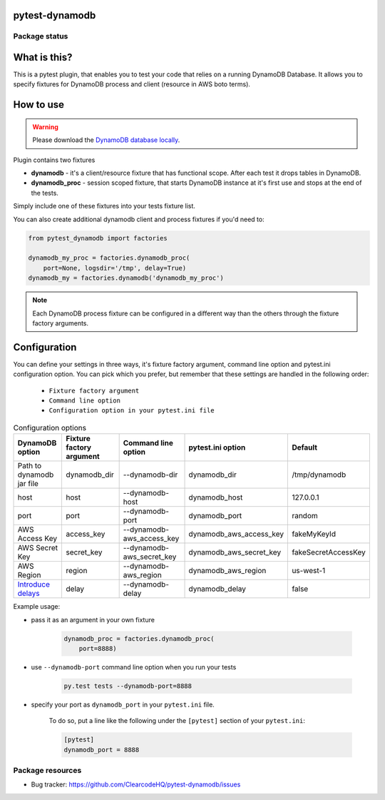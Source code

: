 .. image:: https://raw.githubusercontent.com/ClearcodeHQ/pytest-dynamodb/master/logo.png
    :width: 100px
    :height: 100px
    
pytest-dynamodb
===============

.. image:: https://img.shields.io/pypi/v/pytest-dynamodb.svg
    :target: https://pypi.python.org/pypi/pytest-dynamodb/
    :alt: Latest PyPI version

.. image:: https://img.shields.io/pypi/wheel/pytest-dynamodb.svg
    :target: https://pypi.python.org/pypi/pytest-dynamodb/
    :alt: Wheel Status

.. image:: https://img.shields.io/pypi/pyversions/pytest-dynamodb.svg
    :target: https://pypi.python.org/pypi/pytest-dynamodb/
    :alt: Supported Python Versions

.. image:: https://img.shields.io/pypi/l/pytest-dynamodb.svg
    :target: https://pypi.python.org/pypi/pytest-dynamodb/
    :alt: License

Package status
--------------

.. image:: https://travis-ci.org/ClearcodeHQ/pytest-dynamodb.svg?branch=v2.2.3
    :target: https://travis-ci.org/ClearcodeHQ/pytest-dynamodb
    :alt: Tests

.. image:: https://coveralls.io/repos/ClearcodeHQ/pytest-dynamodb/badge.png?branch=v2.2.3
    :target: https://coveralls.io/r/ClearcodeHQ/pytest-dynamodb?branch=v2.2.3
    :alt: Coverage Status

What is this?
=============

This is a pytest plugin, that enables you to test your code that relies on a running DynamoDB Database.
It allows you to specify fixtures for DynamoDB process and client (resource in AWS boto terms).


How to use
==========

.. warning::

    Please download the `DynamoDB database locally <http://docs.aws.amazon.com/amazondynamodb/latest/developerguide/DynamoDBLocal.html>`_.

Plugin contains two fixtures

* **dynamodb** - it's a client/resource fixture that has functional scope. After each test it drops tables in DynamoDB.
* **dynamodb_proc** - session scoped fixture, that starts DynamoDB instance at it's first use and stops at the end of the tests.

Simply include one of these fixtures into your tests fixture list.

You can also create additional dynamodb client and process fixtures if you'd need to:


.. code-block:: python

    from pytest_dynamodb import factories

    dynamodb_my_proc = factories.dynamodb_proc(
        port=None, logsdir='/tmp', delay=True)
    dynamodb_my = factories.dynamodb('dynamodb_my_proc')

.. note::

    Each DynamoDB process fixture can be configured in a different way than the others through the fixture factory arguments.


Configuration
=============

You can define your settings in three ways, it's fixture factory argument, command line option and pytest.ini configuration option.
You can pick which you prefer, but remember that these settings are handled in the following order:

    * ``Fixture factory argument``
    * ``Command line option``
    * ``Configuration option in your pytest.ini file``

.. list-table:: Configuration options
   :header-rows: 1

   * - DynamoDB option
     - Fixture factory argument
     - Command line option
     - pytest.ini option
     - Default
   * - Path to dynamodb jar file
     - dynamodb_dir
     - --dynamodb-dir
     - dynamodb_dir
     - /tmp/dynamodb
   * - host
     - host
     - --dynamodb-host
     - dynamodb_host
     - 127.0.0.1
   * - port
     - port
     - --dynamodb-port
     - dynamodb_port
     - random
   * - AWS Access Key
     - access_key
     - --dynamodb-aws_access_key
     - dynamodb_aws_access_key
     - fakeMyKeyId
   * - AWS Secret Key
     - secret_key
     - --dynamodb-aws_secret_key
     - dynamodb_aws_secret_key
     - fakeSecretAccessKey
   * - AWS Region
     - region
     - --dynamodb-aws_region
     - dynamodb_aws_region
     - us-west-1
   * - `Introduce delays <https://docs.aws.amazon.com/amazondynamodb/latest/developerguide/DynamoDBLocal.UsageNotes.html#:~:text=%2DdelayTransientStatuses>`_
     - delay
     - --dynamodb-delay
     - dynamodb_delay
     - false


Example usage:

* pass it as an argument in your own fixture

    .. code-block:: python

        dynamodb_proc = factories.dynamodb_proc(
            port=8888)

* use ``--dynamodb-port`` command line option when you run your tests

    .. code-block::

        py.test tests --dynamodb-port=8888


* specify your port as ``dynamodb_port`` in your ``pytest.ini`` file.

    To do so, put a line like the following under the ``[pytest]`` section of your ``pytest.ini``:

    .. code-block:: ini

        [pytest]
        dynamodb_port = 8888

Package resources
-----------------

* Bug tracker: https://github.com/ClearcodeHQ/pytest-dynamodb/issues
